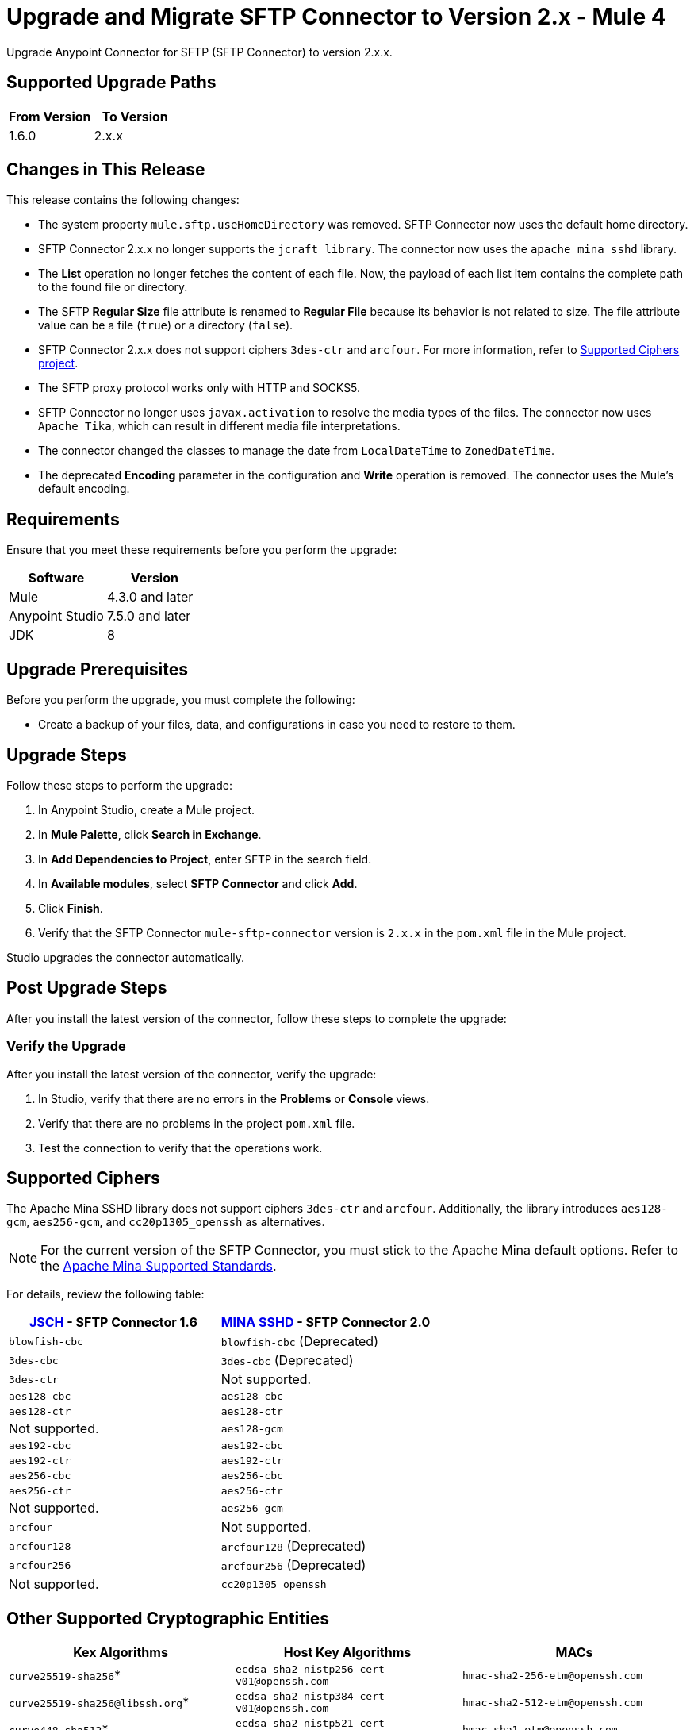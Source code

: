 = Upgrade and Migrate SFTP Connector to Version 2.x  - Mule 4

Upgrade Anypoint Connector for SFTP (SFTP Connector) to version 2.x.x.

== Supported Upgrade Paths

[%header,cols="50a,50a"]
|===
|From Version | To Version
|1.6.0 |2.x.x
|===

== Changes in This Release

This release contains the following changes:

* The system property `mule.sftp.useHomeDirectory` was removed. SFTP Connector now uses the default home directory.
* SFTP Connector 2.x.x no longer supports the `jcraft library`. The connector now uses the `apache mina sshd` library.
* The *List* operation no longer fetches the content of each file. Now, the payload of each list item contains the complete path to the found file or directory. 
* The SFTP *Regular Size* file attribute is renamed to *Regular File* because its behavior is not related to size. The file attribute value can be a file (`true`) or a directory (`false`).
* SFTP Connector 2.x.x does not support ciphers `3des-ctr` and `arcfour`. For more information, refer to <<supported-ciphers,Supported Ciphers project>>.
* The SFTP proxy protocol works only with HTTP and SOCKS5.
* SFTP Connector no longer uses `javax.activation` to resolve the media types of the files. The connector now uses `Apache Tika`, which can result in different media file interpretations.
* The connector changed the classes to manage the date from `LocalDateTime` to `ZonedDateTime`.
* The deprecated *Encoding* parameter in the configuration and *Write* operation is removed. The connector uses the Mule's default encoding.
// List all changes that affect users, including changed schemas, 
// changed data structures, changed POM files, changed and new fields 
// (locations, names, etc) and parameters, deprecated parameters, etc

// Examples:
//
// * The create operation name changed from old-name to new-name.
// * The field-name>is now located in the tab-name tab.
// * What happens with the upgrade? Are changes made to app data? 
// * The single global configuration is divided into operation and source-specific global configurations like:
// ** send-config - used by send-with-sync-mdn and send-with-async-mdn operations.
// ** listener-config - used by as2-listener source.
// ** mdn-listener-config - used by as2-mdn-listener source.
// * Changed namespace from <old-namespace> to <new-namespace>.

// If applicable, use tables to describe new and changed operations and sources. Examples follow: 

////

[[changed_operations]]
== Changed Operations

[%header%autowidth.spread]
|===
|Operation | Description | Parameters

| <operation-name>, for example: *Commit*
a| Enter a description for the operation, for example: Commits the offsets associated to a message or batch of messages consumed in a message listener. a| Specify the operation parameters. Example: Consumer commit key. The consumer commit key to use to commit the message.
|===

[[changed_sources]]
== Changed Sources

[%header%autowidth.spread]
|===
|Source | Earlier version | Parameters

| <name-in-new-version>, for example: *Message listener* | <name-in-oldMessage consumer a| * Poll timeout
* Poll timeout time unit
* Acknowledgment mode
* Number of parallel consumers
|===
////


== Requirements

Ensure that you meet these requirements before you perform the upgrade:


[%header,cols="50a,50a"]
|===
|Software | Version
|Mule |4.3.0 and later
|Anypoint Studio |7.5.0 and later
|JDK |8
|===

== Upgrade Prerequisites

Before you perform the upgrade, you must complete the following:

* Create a backup of your files, data, and configurations in case you need to restore to them. 
// * Do they need to rename or copy over any files before downloading the latest version?

== Upgrade Steps

Follow these steps to perform the upgrade:

. In Anypoint Studio, create a Mule project.
. In *Mule Palette*, click *Search in Exchange*.
. In *Add Dependencies to Project*, enter `SFTP` in the search field.
. In *Available modules*, select *SFTP Connector* and click *Add*.
. Click *Finish*.
. Verify that the SFTP Connector `mule-sftp-connector` version is `2.x.x` in the `pom.xml` file in the Mule project.

Studio upgrades the connector automatically.

// * Download the current version. 
// * Import data?
// * Update the configuration.
// * What does the user need to do after downloading the connector before they can start using it?

== Post Upgrade Steps

After you install the latest version of the connector, follow these steps to complete the upgrade:

// * Do they need to update endpoints? 
// * Do they need to re-create/refactor any customizations?
// * Does the user need to map any files?
// * Verify the upgrade.

=== Verify the Upgrade

After you install the latest version of the connector, verify the upgrade:

. In Studio, verify that there are no errors in the *Problems* or *Console* views.
. Verify that there are no problems in the project `pom.xml` file.
. Test the connection to verify that the operations work.

[[supported-ciphers]]
== Supported Ciphers 

The Apache Mina SSHD library does not support ciphers `3des-ctr` and `arcfour`. Additionally, the library introduces `aes128-gcm`, `aes256-gcm`, and `cc20p1305_openssh` as alternatives.

[NOTE]
For the current version of the SFTP Connector, you must stick to the Apache Mina default options. Refer to the https://github.com/apache/mina-sshd/blob/sshd-2.12.1/docs/standards.md#implementedavailable-support[Apache Mina Supported Standards].

For details, review the following table:

[%header,cols="50a,50a"]
|===
|http://www.jcraft.com/jsch/[JSCH] - SFTP Connector 1.6 | https://github.com/apache/mina-sshd/blob/sshd-2.9.2/sshd-common/src/main/java/org/apache/sshd/common/cipher/BuiltinCiphers.java[MINA SSHD] - SFTP Connector 2.0
|`blowfish-cbc` |`blowfish-cbc` (Deprecated)
|`3des-cbc` |`3des-cbc` (Deprecated)
|`3des-ctr` | Not supported.
|`aes128-cbc` |`aes128-cbc`
|`aes128-ctr` |`aes128-ctr`
| Not supported. |`aes128-gcm`
|`aes192-cbc`|`aes192-cbc`
|`aes192-ctr` |`aes192-ctr`
|`aes256-cbc`|`aes256-cbc`
|`aes256-ctr`|`aes256-ctr`
| Not supported. |`aes256-gcm`
|`arcfour`| Not supported.
|`arcfour128` |`arcfour128` (Deprecated)
|`arcfour256` |`arcfour256` (Deprecated)
| Not supported. |`cc20p1305_openssh`
|===

[[supported-cryptographic-entities]]
== Other Supported Cryptographic Entities

[%header]
|===
|Kex Algorithms|Host Key Algorithms|MACs
|`curve25519-sha256`*|`ecdsa-sha2-nistp256-cert-v01@openssh.com`|`hmac-sha2-256-etm@openssh.com`
|`curve25519-sha256@libssh.org`*|`ecdsa-sha2-nistp384-cert-v01@openssh.com`|`hmac-sha2-512-etm@openssh.com`
|`curve448-sha512`*|`ecdsa-sha2-nistp521-cert-v01@openssh.com`|`hmac-sha1-etm@openssh.com`
|`ecdh-sha2-nistp521`|`ssh-ed25519-cert-v01@openssh.com`|`hmac-sha2-256`
|`ecdh-sha2-nistp384`|`rsa-sha2-512-cert-v01@openssh.com`|`hmac-sha2-512`
|`ecdh-sha2-nistp256`|`rsa-sha2-256-cert-v01@openssh.com`|`hmac-sha1`
|`diffie-hellman-group-exchange-sha256`|`ecdsa-sha2-nistp256`|`hmac-md5` (Deprecated)
|`diffie-hellman-group18-sha512`|`ecdsa-sha2-nistp384`|`hmac-md5-96` (Deprecated)
|`diffie-hellman-group17-sha512`|`ecdsa-sha2-nistp521`|`hmac-sha1-96` (Deprecated)
|`diffie-hellman-group16-sha512`|`ssh-ed25519`**|
|`diffie-hellman-group15-sha512`|`sk-ecdsa-sha2-nistp256@openssh.com`|
|`diffie-hellman-group14-sha256`|`sk-ssh-ed25519@openssh.com`**|
|`diffie-hellman-group1-sha1` (Deprecated)|`rsa-sha2-512`|
|`diffie-hellman-group14-sha1` (Deprecated)|`rsa-sha2-256`|
|`diffie-hellman-group-exchange-sha1` (Deprecated)|`ssh-rsa`|
||`ssh-dss` (Deprecated)|
||`ssh-dss-cert-v01@openssh.com` (Deprecated)|
||`ssh-rsa-cert-v01@openssh.com` (Deprecated)|
|===

`*` These algorithms require Bouncy Castle on Java versions before Java 11. +

`**` These algorithms require externally EdDSA (Edwards-curve Digital Signature Algorithm) library.

== Troubleshooting

// If there are common known issues and errors that occur when upgrading, give troubleshooting tips.

=== Reverting the Upgrade

If you need to revert to the previous version of SFTP Connector, go to Anypoint Studio and in the project’s `pom.xml` file, change the `mule-sftp-connector` dependency version 2.x.x to the previous version.

=== Override SSH Connection Security Configuration

If you face SSH connection issues due to unsupported ciphers, macs, hostKeyAlgorithms or kexAlgorithms, then change the priority or enable deprecated ciphers and algorithms forcefully. Although using this method may introduce additional risk. Refer to xref:sftp-security-configuration-override.adoc[Configure Security Parameters of SSH Connection] and xref:sftp-documentation.adoc[SFTP Connector Reference].

== See Also

* xref:connectors::introduction/introduction-to-anypoint-connectors.adoc[Introduction to Anypoint Connectors]
* https://help.mulesoft.com[MuleSoft Help Center]
